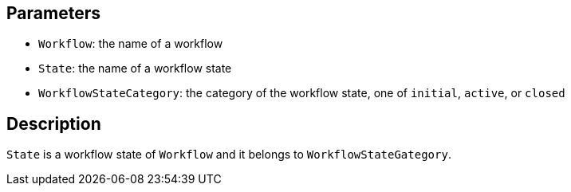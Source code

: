 == Parameters

* `Workflow`: the name of a workflow
* `State`: the name of a workflow state
* `WorkflowStateCategory`: the category of the workflow state, one of `initial`, `active`, or `closed`

== Description

`State` is a workflow state of `Workflow` and it belongs to `WorkflowStateGategory`.